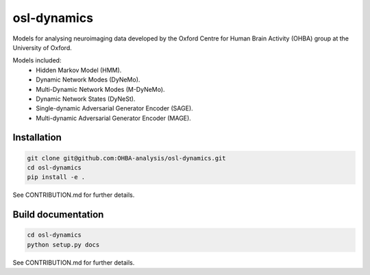============
osl-dynamics
============

Models for analysing neuroimaging data developed by the Oxford Centre for Human Brain Activity (OHBA) group at the University of Oxford.

Models included:
    - Hidden Markov Model (HMM).
    - Dynamic Network Modes (DyNeMo).
    - Multi-Dynamic Network Modes (M-DyNeMo).
    - Dynamic Network States (DyNeSt).
    - Single-dynamic Adversarial Generator Encoder (SAGE).
    - Multi-dynamic Adversarial Generator Encoder (MAGE).

Installation
============
.. code-block:: shell

    git clone git@github.com:OHBA-analysis/osl-dynamics.git
    cd osl-dynamics
    pip install -e .

See CONTRIBUTION.md for further details.

Build documentation
===================
.. code-block:: shell

    cd osl-dynamics
    python setup.py docs


See CONTRIBUTION.md for further details.
